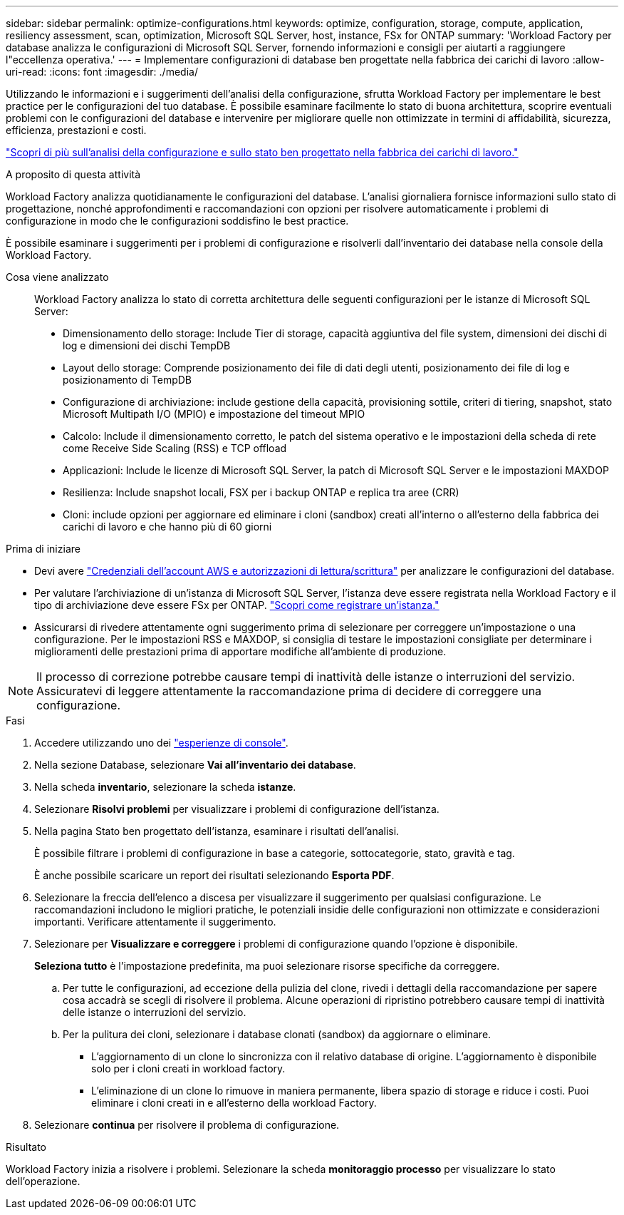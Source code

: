 ---
sidebar: sidebar 
permalink: optimize-configurations.html 
keywords: optimize, configuration, storage, compute, application, resiliency assessment, scan, optimization, Microsoft SQL Server, host, instance, FSx for ONTAP 
summary: 'Workload Factory per database analizza le configurazioni di Microsoft SQL Server, fornendo informazioni e consigli per aiutarti a raggiungere l"eccellenza operativa.' 
---
= Implementare configurazioni di database ben progettate nella fabbrica dei carichi di lavoro
:allow-uri-read: 
:icons: font
:imagesdir: ./media/


[role="lead"]
Utilizzando le informazioni e i suggerimenti dell'analisi della configurazione, sfrutta Workload Factory per implementare le best practice per le configurazioni del tuo database. È possibile esaminare facilmente lo stato di buona architettura, scoprire eventuali problemi con le configurazioni del database e intervenire per migliorare quelle non ottimizzate in termini di affidabilità, sicurezza, efficienza, prestazioni e costi.

link:optimize-overview.html["Scopri di più sull'analisi della configurazione e sullo stato ben progettato nella fabbrica dei carichi di lavoro."]

.A proposito di questa attività
Workload Factory analizza quotidianamente le configurazioni del database. L'analisi giornaliera fornisce informazioni sullo stato di progettazione, nonché approfondimenti e raccomandazioni con opzioni per risolvere automaticamente i problemi di configurazione in modo che le configurazioni soddisfino le best practice.

È possibile esaminare i suggerimenti per i problemi di configurazione e risolverli dall'inventario dei database nella console della Workload Factory.

Cosa viene analizzato:: Workload Factory analizza lo stato di corretta architettura delle seguenti configurazioni per le istanze di Microsoft SQL Server:
+
--
* Dimensionamento dello storage: Include Tier di storage, capacità aggiuntiva del file system, dimensioni dei dischi di log e dimensioni dei dischi TempDB
* Layout dello storage: Comprende posizionamento dei file di dati degli utenti, posizionamento dei file di log e posizionamento di TempDB
* Configurazione di archiviazione: include gestione della capacità, provisioning sottile, criteri di tiering, snapshot, stato Microsoft Multipath I/O (MPIO) e impostazione del timeout MPIO
* Calcolo: Include il dimensionamento corretto, le patch del sistema operativo e le impostazioni della scheda di rete come Receive Side Scaling (RSS) e TCP offload
* Applicazioni: Include le licenze di Microsoft SQL Server, la patch di Microsoft SQL Server e le impostazioni MAXDOP
* Resilienza: Include snapshot locali, FSX per i backup ONTAP e replica tra aree (CRR)
* Cloni: include opzioni per aggiornare ed eliminare i cloni (sandbox) creati all'interno o all'esterno della fabbrica dei carichi di lavoro e che hanno più di 60 giorni


--


.Prima di iniziare
* Devi avere link:https://docs.netapp.com/us-en/workload-setup-admin/add-credentials.html["Credenziali dell'account AWS e autorizzazioni di lettura/scrittura"^] per analizzare le configurazioni del database.
* Per valutare l'archiviazione di un'istanza di Microsoft SQL Server, l'istanza deve essere registrata nella Workload Factory e il tipo di archiviazione deve essere FSx per ONTAP. link:register-instance.html["Scopri come registrare un'istanza."]
* Assicurarsi di rivedere attentamente ogni suggerimento prima di selezionare per correggere un'impostazione o una configurazione. Per le impostazioni RSS e MAXDOP, si consiglia di testare le impostazioni consigliate per determinare i miglioramenti delle prestazioni prima di apportare modifiche all'ambiente di produzione.



NOTE: Il processo di correzione potrebbe causare tempi di inattività delle istanze o interruzioni del servizio. Assicuratevi di leggere attentamente la raccomandazione prima di decidere di correggere una configurazione.

.Fasi
. Accedere utilizzando uno dei link:https://docs.netapp.com/us-en/workload-setup-admin/console-experiences.html["esperienze di console"^].
. Nella sezione Database, selezionare *Vai all'inventario dei database*.
. Nella scheda *inventario*, selezionare la scheda *istanze*.
. Selezionare *Risolvi problemi* per visualizzare i problemi di configurazione dell'istanza.
. Nella pagina Stato ben progettato dell'istanza, esaminare i risultati dell'analisi.
+
È possibile filtrare i problemi di configurazione in base a categorie, sottocategorie, stato, gravità e tag.

+
È anche possibile scaricare un report dei risultati selezionando *Esporta PDF*.

. Selezionare la freccia dell'elenco a discesa per visualizzare il suggerimento per qualsiasi configurazione. Le raccomandazioni includono le migliori pratiche, le potenziali insidie delle configurazioni non ottimizzate e considerazioni importanti. Verificare attentamente il suggerimento.
. Selezionare per *Visualizzare e correggere* i problemi di configurazione quando l'opzione è disponibile.
+
*Seleziona tutto* è l'impostazione predefinita, ma puoi selezionare risorse specifiche da correggere.

+
.. Per tutte le configurazioni, ad eccezione della pulizia del clone, rivedi i dettagli della raccomandazione per sapere cosa accadrà se scegli di risolvere il problema. Alcune operazioni di ripristino potrebbero causare tempi di inattività delle istanze o interruzioni del servizio.
.. Per la pulitura dei cloni, selezionare i database clonati (sandbox) da aggiornare o eliminare.
+
*** L'aggiornamento di un clone lo sincronizza con il relativo database di origine. L'aggiornamento è disponibile solo per i cloni creati in workload factory.
*** L'eliminazione di un clone lo rimuove in maniera permanente, libera spazio di storage e riduce i costi. Puoi eliminare i cloni creati in e all'esterno della workload Factory.




. Selezionare *continua* per risolvere il problema di configurazione.


.Risultato
Workload Factory inizia a risolvere i problemi. Selezionare la scheda *monitoraggio processo* per visualizzare lo stato dell'operazione.
